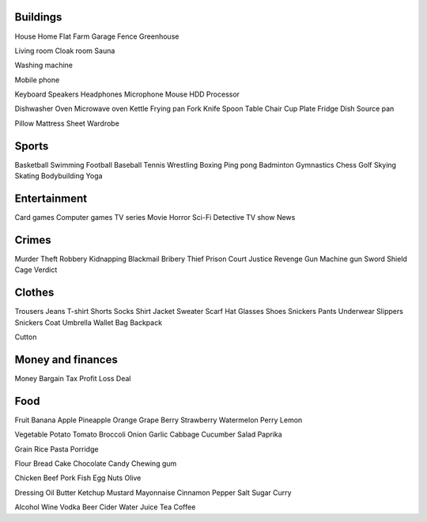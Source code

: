 Buildings
=========

House
Home
Flat
Farm
Garage
Fence
Greenhouse

Living room
Cloak room
Sauna


Washing machine

Mobile phone

Keyboard
Speakers
Headphones
Microphone
Mouse
HDD
Processor

Dishwasher
Oven
Microwave oven
Kettle
Frying pan
Fork
Knife
Spoon
Table
Chair
Cup
Plate
Fridge
Dish
Source pan

Pillow
Mattress
Sheet
Wardrobe

Sports
======

Basketball
Swimming
Football
Baseball
Tennis
Wrestling
Boxing
Ping pong
Badminton
Gymnastics
Chess
Golf
Skying
Skating
Bodybuilding
Yoga

Entertainment
=============

Card games
Computer games
TV series
Movie
Horror
Sci-Fi
Detective
TV show
News

Crimes
======

Murder
Theft
Robbery
Kidnapping
Blackmail
Bribery
Thief
Prison
Court
Justice
Revenge
Gun
Machine gun
Sword
Shield
Cage
Verdict

Clothes
=======

Trousers
Jeans
T-shirt
Shorts
Socks
Shirt
Jacket
Sweater
Scarf
Hat
Glasses
Shoes
Snickers
Pants
Underwear
Slippers
Snickers
Coat
Umbrella
Wallet
Bag
Backpack

Cutton

Money and finances
==================

Money
Bargain
Tax
Profit
Loss
Deal

Food
====

Fruit
Banana
Apple
Pineapple
Orange
Grape
Berry
Strawberry
Watermelon
Perry
Lemon

Vegetable
Potato
Tomato
Broccoli
Onion
Garlic
Cabbage
Cucumber
Salad
Paprika

Grain
Rice
Pasta
Porridge

Flour
Bread
Cake
Chocolate
Candy
Chewing gum

Chicken
Beef
Pork
Fish
Egg
Nuts
Olive

Dressing
Oil
Butter
Ketchup
Mustard
Mayonnaise
Cinnamon
Pepper
Salt
Sugar
Curry

Alcohol
Wine
Vodka
Beer
Cider
Water
Juice
Tea
Coffee
